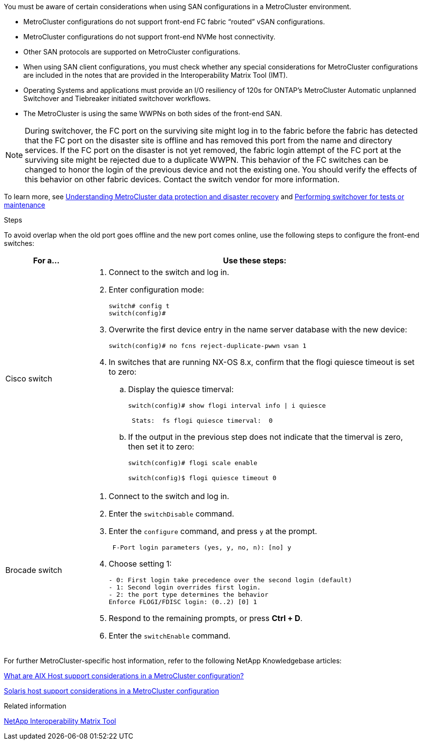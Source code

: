 [.lead]
You must be aware of certain considerations when using SAN configurations in a MetroCluster environment.

* MetroCluster configurations do not support front-end FC fabric "`routed`" vSAN configurations.

* MetroCluster configurations do not support front-end NVMe host connectivity.

* Other SAN protocols are supported on MetroCluster configurations.

* When using SAN client configurations, you must check whether any special considerations for MetroCluster configurations are included in the notes that are provided in the Interoperability Matrix Tool (IMT).

* Operating Systems and applications must provide an I/O resiliency of 120s for ONTAP’s MetroCluster Automatic unplanned Switchover and Tiebreaker initiated switchover workflows.

* The MetroCluster is using the same WWPNs on both sides of the front-end SAN.
//BURT 1460239  08/03/2022

NOTE: During switchover, the FC port on the surviving site might log in to the fabric before the fabric has detected that the FC port on the disaster site is offline and has removed this port from the name and directory services. If the FC port on the disaster is not yet removed, the fabric login attempt of the FC port at the surviving site might be rejected due to a duplicate WWPN. This behavior of the FC switches can be changed to honor the login of the previous device and not the existing one. You should verify the effects of this behavior on other fabric devices. Contact the switch vendor for more information.

To learn more, see link:https://docs.netapp.com/us-en/ontap-metrocluster/manage/concept_understanding_mcc_data_protection_and_disaster_recovery.html[Understanding MetroCluster data protection and disaster recovery] and link:https://docs.netapp.com/us-en/ontap-metrocluster/manage/task_perform_switchover_for_tests_or_maintenance.html[Performing switchover for tests or maintenance]

.Steps

To avoid overlap when the old port goes offline and the new port comes online, use the following steps to configure the front-end switches:

[cols="20,80"]
|===

h| For a...  h| Use these steps:

a|
Cisco switch
a|
. Connect to the switch and log in.

. Enter configuration mode:
+
....
switch# config t
switch(config)#
....

. Overwrite the first device entry in the name server database with the new device:
+
----
switch(config)# no fcns reject-duplicate-pwwn vsan 1
----

. In switches that are running NX-OS 8.x, confirm that the flogi quiesce timeout is set to zero:
.. Display the quiesce timerval:
+
`switch(config)# show flogi interval info \| i quiesce`
+
....
 Stats:  fs flogi quiesce timerval:  0
....
+
.. If the output in the previous step does not indicate that the
timerval is zero, then set it to zero:
+
`switch(config)# flogi scale enable`
+
`switch(config)$ flogi quiesce timeout 0`

a|
Brocade switch

a|
. Connect to the switch and log in.

. Enter the `switchDisable` command.

. Enter the `configure` command, and press `y` at the prompt.
+
....
 F-Port login parameters (yes, y, no, n): [no] y
....

. Choose setting 1:
+
....
- 0: First login take precedence over the second login (default)
- 1: Second login overrides first login.
- 2: the port type determines the behavior
Enforce FLOGI/FDISC login: (0..2) [0] 1
....

. Respond to the remaining prompts, or press *Ctrl + D*.

. Enter the `switchEnable` command.

|===

For further MetroCluster-specific host information, refer to the following NetApp Knowledgebase articles:

https://kb.netapp.com/Advice_and_Troubleshooting/Data_Protection_and_Security/MetroCluster/What_are_AIX_Host_support_considerations_in_a_MetroCluster_configuration%3F[What are AIX Host support considerations in a MetroCluster configuration?]

https://kb.netapp.com/Advice_and_Troubleshooting/Data_Protection_and_Security/MetroCluster/Solaris_host_support_considerations_in_a_MetroCluster_configuration[Solaris host support considerations in a MetroCluster configuration]

.Related information

https://mysupport.netapp.com/matrix[NetApp Interoperability Matrix Tool^]

// BURT 1363621, 18 NOV 2021
// BURT 1443621, 25 MAR 2022
